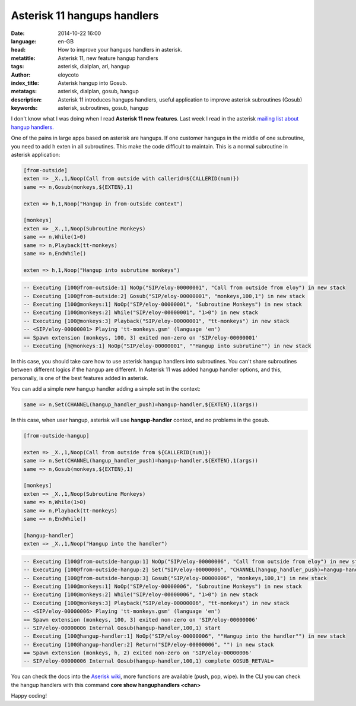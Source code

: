 Asterisk 11 hangups handlers
============================================================

:date: 2014-10-22 16:00
:language: en-GB
:head: How to improve your hangups handlers in asterisk.
:metatitle: Asterisk 11, new feature hangup handlers
:tags: asterisk, dialplan, ari, hangup
:author: eloycoto
:index_title: Asterisk hangup into Gosub.
:metatags: asterisk, dialplan, gosub, hangup
:description: Asterisk 11 introduces hangups handlers, useful application to improve asterisk subroutines (Gosub)
:keywords: asterisk, subroutines, gosub, hangup


I don't know what I was doing when I read **Asterisk 11 new features**. Last week I read in the asterisk `mailing list about hangup handlers. <http://lists.digium.com/pipermail/asterisk-users/2014-October/284839.html>`__

One of the pains in large apps based on asterisk are hangups. If one customer hangups in the middle of one subroutine, you need to add h exten in all subroutines. This make the code difficult to maintain. This is a normal subroutine in asterisk application:

.. code-block:: c

    [from-outside]
    exten => _X.,1,Noop(Call from outside with callerid=${CALLERID(num)})
    same => n,Gosub(monkeys,${EXTEN},1)

    exten => h,1,Noop("Hangup in from-outside context")

    [monkeys]
    exten => _X.,1,Noop(Subroutine Monkeys)
    same => n,While(1>0)
    same => n,Playback(tt-monkeys)
    same => n,EndWhile()

    exten => h,1,Noop("Hangup into subrutine monkeys")

.. code-block:: c

    -- Executing [100@from-outside:1] NoOp("SIP/eloy-00000001", "Call from outside from eloy") in new stack
    -- Executing [100@from-outside:2] Gosub("SIP/eloy-00000001", "monkeys,100,1") in new stack
    -- Executing [100@monkeys:1] NoOp("SIP/eloy-00000001", "Subroutine Monkeys") in new stack
    -- Executing [100@monkeys:2] While("SIP/eloy-00000001", "1>0") in new stack
    -- Executing [100@monkeys:3] Playback("SIP/eloy-00000001", "tt-monkeys") in new stack
    -- <SIP/eloy-00000001> Playing 'tt-monkeys.gsm' (language 'en')
    == Spawn extension (monkeys, 100, 3) exited non-zero on 'SIP/eloy-00000001'
    -- Executing [h@monkeys:1] NoOp("SIP/eloy-00000001", ""Hangup into subrutine"") in new stack


In this case, you should take care how to use asterisk hangup handlers into subroutines. You can't share subroutines between different logics if the hangup are different. In Asterisk 11 was added hangup handler options, and this, personally, is one of the best features added in asterisk.

You can add a simple new hangup handler adding a simple set in the context:

.. code-block:: c

    same => n,Set(CHANNEL(hangup_handler_push)=hangup-handler,${EXTEN},1(args))

In this case, when user hangup, asterisk will use **hangup-handler** context, and no problems in the gosub.

.. code-block:: c

    [from-outside-hangup]

    exten => _X.,1,Noop(Call from outside from ${CALLERID(num)})
    same => n,Set(CHANNEL(hangup_handler_push)=hangup-handler,${EXTEN},1(args))
    same => n,Gosub(monkeys,${EXTEN},1)

    [monkeys]
    exten => _X.,1,Noop(Subroutine Monkeys)
    same => n,While(1>0)
    same => n,Playback(tt-monkeys)
    same => n,EndWhile()

    [hangup-handler]
    exten => _X.,1,Noop("Hangup into the handler")


.. code-block:: c

    -- Executing [100@from-outside-hangup:1] NoOp("SIP/eloy-00000006", "Call from outside from eloy") in new stack
    -- Executing [100@from-outside-hangup:2] Set("SIP/eloy-00000006", "CHANNEL(hangup_handler_push)=hangup-handler,100,1") in new stack
    -- Executing [100@from-outside-hangup:3] Gosub("SIP/eloy-00000006", "monkeys,100,1") in new stack
    -- Executing [100@monkeys:1] NoOp("SIP/eloy-00000006", "Subroutine Monkeys") in new stack
    -- Executing [100@monkeys:2] While("SIP/eloy-00000006", "1>0") in new stack
    -- Executing [100@monkeys:3] Playback("SIP/eloy-00000006", "tt-monkeys") in new stack
    -- <SIP/eloy-00000006> Playing 'tt-monkeys.gsm' (language 'en')
    == Spawn extension (monkeys, 100, 3) exited non-zero on 'SIP/eloy-00000006'
    -- SIP/eloy-00000006 Internal Gosub(hangup-handler,100,1) start
    -- Executing [100@hangup-handler:1] NoOp("SIP/eloy-00000006", ""Hangup into the handler"") in new stack
    -- Executing [100@hangup-handler:2] Return("SIP/eloy-00000006", "") in new stack
    == Spawn extension (monkeys, h, 2) exited non-zero on 'SIP/eloy-00000006'
    -- SIP/eloy-00000006 Internal Gosub(hangup-handler,100,1) complete GOSUB_RETVAL=


You can check the docs into the `Aserisk wiki <https://wiki.asterisk.org/wiki/display/AST/Hangup+Handlers>`__, more functions are available (push, pop, wipe). In the CLI you can check the hangup handlers with this command **core show hanguphandlers <chan>**

Happy coding!

